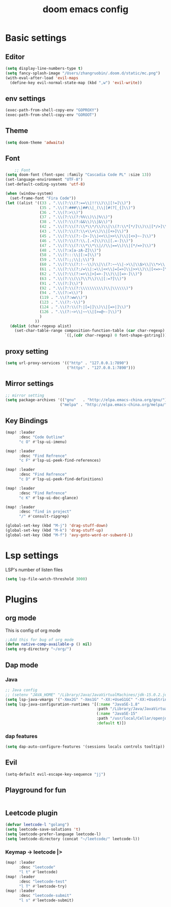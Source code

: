#+TITLE: doom emacs config


* Basic settings

** Editor
#+begin_src emacs-lisp
(setq display-line-numbers-type t)
(setq fancy-splash-image "/Users/zhangruobin/.doom.d/static/mc.png")
(with-eval-after-load 'evil-maps
  (define-key evil-normal-state-map (kbd ",w") 'evil-write))
#+end_src
** env settings
#+begin_src emacs-lisp
(exec-path-from-shell-copy-env "GOPROXY")
(exec-path-from-shell-copy-env "GOROOT")
#+end_src
** Theme
#+begin_src emacs-lisp
    (setq doom-theme 'adwaita)
#+end_src


** Font
#+begin_src emacs-lisp
    ;; Font
(setq doom-font (font-spec :family "Cascadia Code PL" :size 13))
(set-language-environment "UTF-8")
(set-default-coding-systems 'utf-8)

(when (window-system)
  (set-frame-font "Fira Code"))
(let ((alist '((33 . ".\\(?:\\(?:==\\|!!\\)\\|[!=]\\)")
               (35 . ".\\(?:###\\|##\\|_(\\|[#(?[_{]\\)")
               (36 . ".\\(?:>\\)")
               (37 . ".\\(?:\\(?:%%\\)\\|%\\)")
               (38 . ".\\(?:\\(?:&&\\)\\|&\\)")
               (42 . ".\\(?:\\(?:\\*\\*/\\)\\|\\(?:\\*[*/]\\)\\|[*/>]\\)")
               (43 . ".\\(?:\\(?:\\+\\+\\)\\|[+>]\\)")
               (45 . ".\\(?:\\(?:-[>-]\\|<<\\|>>\\)\\|[<>}~-]\\)")
               (46 . ".\\(?:\\(?:\\.[.<]\\)\\|[.=-]\\)")
               (47 . ".\\(?:\\(?:\\*\\*\\|//\\|==\\)\\|[*/=>]\\)")
               (48 . ".\\(?:x[a-zA-Z]\\)")
               (58 . ".\\(?:::\\|[:=]\\)")
               (59 . ".\\(?:;;\\|;\\)")
               (60 . ".\\(?:\\(?:!--\\)\\|\\(?:~~\\|->\\|\\$>\\|\\*>\\|\\+>\\|--\\|<[<=-]\\|=[<=>]\\||>\\)\\|[*$+~/<=>|-]\\)")
               (61 . ".\\(?:\\(?:/=\\|:=\\|<<\\|=[=>]\\|>>\\)\\|[<=>~]\\)")
               (62 . ".\\(?:\\(?:=>\\|>[=>-]\\)\\|[=>-]\\)")
               (63 . ".\\(?:\\(\\?\\?\\)\\|[:=?]\\)")
               (91 . ".\\(?:]\\)")
               (92 . ".\\(?:\\(?:\\\\\\\\\\)\\|\\\\\\)")
               (94 . ".\\(?:=\\)")
               (119 . ".\\(?:ww\\)")
               (123 . ".\\(?:-\\)")
               (124 . ".\\(?:\\(?:|[=|]\\)\\|[=>|]\\)")
               (126 . ".\\(?:~>\\|~~\\|[>=@~-]\\)")
               )
             ))
  (dolist (char-regexp alist)
    (set-char-table-range composition-function-table (car char-regexp)
                          `([,(cdr char-regexp) 0 font-shape-gstring]))))
#+end_src

#+RESULTS:

** proxy setting
#+begin_src emacs-lisp
(setq url-proxy-services '(("http" . "127.0.0.1:7890")
                           ("https" . "127.0.0.1:7890")))
#+end_src

** Mirror settings
#+begin_src emacs-lisp
    ;; mirror setting
    (setq package-archives '(("gnu"   . "http://elpa.emacs-china.org/gnu/")
                            ("melpa" . "http://elpa.emacs-china.org/melpa/")))
#+end_src

** Key Bindings
#+begin_src emacs-lisp
(map! :leader
      :desc "Code Outline"
      "c O" #'lsp-ui-imenu)

(map! :leader
      :desc "Find Refrence"
      "c F" #'lsp-ui-peek-find-references)

(map! :leader
      :desc "Find Refrence"
      "c D" #'lsp-ui-peek-find-definitions)

(map! :leader
      :desc "Find Refrence"
      "c K" #'lsp-ui-doc-glance)

(map! :leader
      :desc "find in project"
      "/" #'consult-ripgrep)

(global-set-key (kbd "M-j") 'drag-stuff-down)
(global-set-key (kbd "M-k") 'drag-stuff-up)
(global-set-key (kbd "M-f") 'avy-goto-word-or-subword-1)
#+end_src

* Lsp settings
LSP's number of listen files
#+begin_src emacs-lisp
(setq lsp-file-watch-threshold 3000)
#+end_src

* Plugins
** org mode
This is config of org mode

#+begin_src emacs-lisp
    ;;Add this for bug of org mode
    (defun native-comp-available-p () nil)
    (setq org-directory "~/org/")
#+end_src
** Dap mode
*** Java
#+begin_src emacs-lisp
    ;; Java config
    ;; (setenv "JAVA_HOME" "/Library/Java/JavaVirtualMachines/jdk-15.0.2.jdk/Contents/Home")
    (setq lsp-java-vmargs '("-Xmx2G" "-Xms1G" "-XX:+UseG1GC" "-XX:+UseStringDeduplication" "-javaagent:/Users/zhangruobin/.emacs.d/.local/etc/lsp/eclipse.jdt.ls/lombok.jar"))
    (setq lsp-java-configuration-runtimes '[(:name "JavaSE-1.8"
                                            :path "/Library/Java/JavaVirtualMachines/jdk1.8.0_291.jdk/Contents/Home")
                                            (:name "JavaSE-15"
                                            :path "/usr/local/Cellar/openjdk/15.0.1/"
                                            :default t)])

#+end_src

*** dap features
#+begin_src emacs-lisp
(setq dap-auto-configure-features '(sessions locals controls tooltip))
#+end_src

** Evil
#+begin_src emacs-lisp
    (setq-default evil-escape-key-sequence "jj")
#+end_src

** Playground for fun
#+begin_src emacs-lisp
#+end_src

** Leetcode plugin
#+begin_src emacs-lisp
(defvar leetcode-l "golang")
(setq leetcode-save-solutions 't)
(setq leetcode-prefer-language leetcode-l)
(setq leetcode-directory (concat "~/leetcode/" leetcode-l))

#+end_src
*** Keymap -> leetcode |>

#+begin_src emacs-lisp
(map! :leader
      :desc "leetcode"
      "l t" #'leetcode)
(map! :leader
      :desc "leetcode-test"
      "l T" #'leetcode-try)
(map! :leader
      :desc "leetcode-submit"
      "l s" #'leetcode-submit)
#+end_src
